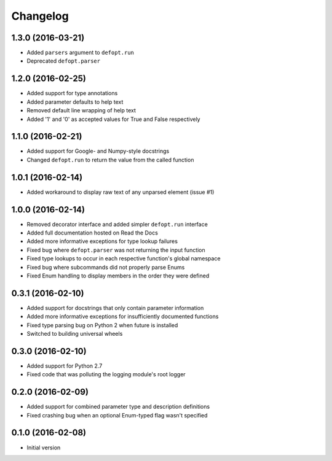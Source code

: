 Changelog
=========

1.3.0 (2016-03-21)
------------------

* Added ``parsers`` argument to ``defopt.run``
* Deprecated ``defopt.parser``

1.2.0 (2016-02-25)
------------------

* Added support for type annotations
* Added parameter defaults to help text
* Removed default line wrapping of help text
* Added '1' and '0' as accepted values for True and False respectively

1.1.0 (2016-02-21)
------------------

* Added support for Google- and Numpy-style docstrings
* Changed ``defopt.run`` to return the value from the called function

1.0.1 (2016-02-14)
------------------

* Added workaround to display raw text of any unparsed element (issue #1)

1.0.0 (2016-02-14)
------------------

* Removed decorator interface and added simpler ``defopt.run`` interface
* Added full documentation hosted on Read the Docs
* Added more informative exceptions for type lookup failures
* Fixed bug where ``defopt.parser`` was not returning the input function
* Fixed type lookups to occur in each respective function's global namespace
* Fixed bug where subcommands did not properly parse Enums
* Fixed Enum handling to display members in the order they were defined

0.3.1 (2016-02-10)
------------------

* Added support for docstrings that only contain parameter information
* Added more informative exceptions for insufficiently documented functions
* Fixed type parsing bug on Python 2 when future is installed
* Switched to building universal wheels

0.3.0 (2016-02-10)
------------------

* Added support for Python 2.7
* Fixed code that was polluting the logging module's root logger

0.2.0 (2016-02-09)
------------------

* Added support for combined parameter type and description definitions
* Fixed crashing bug when an optional Enum-typed flag wasn't specified

0.1.0 (2016-02-08)
------------------

* Initial version
